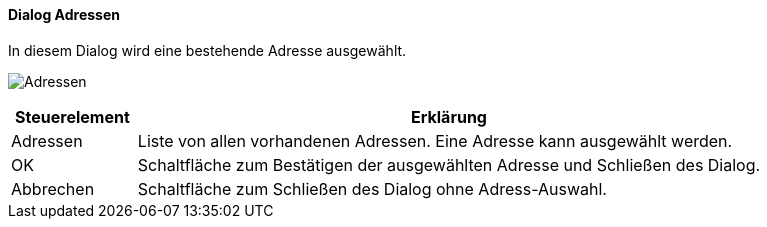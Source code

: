 :ad130-title: Adressen
anchor:AD130[{ad130-title}]

==== Dialog {ad130-title}

In diesem Dialog wird eine bestehende Adresse ausgewählt.

image:AD130.png[{ad130-title},title={ad130-title}]

[width="100%",cols="<1,<5",frame="all",options="header"]
|==========================
|Steuerelement|Erklärung
|Adressen     |Liste von allen vorhandenen Adressen. Eine Adresse kann ausgewählt werden.
|OK           |Schaltfläche zum Bestätigen der ausgewählten Adresse und Schließen des Dialog.
|Abbrechen    |Schaltfläche zum Schließen des Dialog ohne Adress-Auswahl.
|==========================
